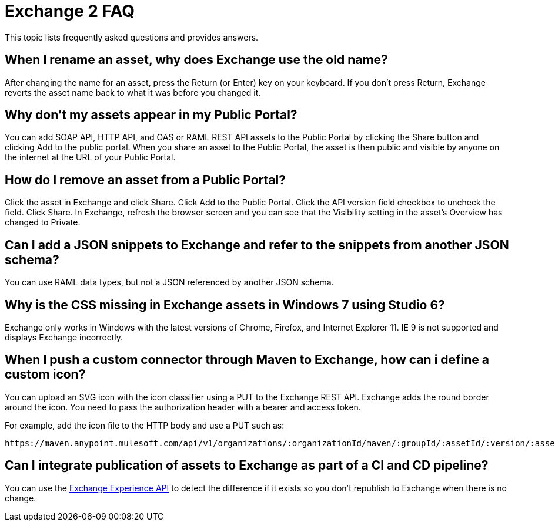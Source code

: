 = Exchange 2 FAQ

This topic lists frequently asked questions and provides answers.

== When I rename an asset, why does Exchange use the old name?

After changing the name for an asset, press the Return (or Enter) key on your keyboard. If you don't
press Return, Exchange reverts the asset name back to what it was before you changed it.

== Why don't my assets appear in my Public Portal?

You can add SOAP API, HTTP API, and OAS or RAML REST API assets to the Public Portal by clicking the Share button and clicking Add to the public portal. When you share an asset to the Public Portal, the asset is then public and visible by anyone on the internet at the URL of your Public Portal.

== How do I remove an asset from a Public Portal?

Click the asset in Exchange and click Share. Click Add to the Public Portal. Click 
the API version field checkbox to uncheck the field. Click Share. In Exchange, refresh 
the browser screen and you can see that the Visibility setting in the asset's Overview has
changed to Private.

== Can I add a JSON snippets to Exchange and refer to the snippets from another JSON schema?

You can use RAML data types, but not a JSON referenced by another JSON schema.

== Why is the CSS missing in Exchange assets in Windows 7 using Studio 6?

Exchange only works in Windows with the latest versions of Chrome, Firefox, and Internet Explorer 11. IE 9 is not supported and displays Exchange incorrectly.

== When I push a custom connector through Maven to Exchange, how can i define a custom icon?

You can upload an SVG icon with the icon classifier using a PUT to the Exchange REST API. Exchange adds the round border around the icon. You need to pass the authorization header with a bearer and access token.

For example, add the icon file to the HTTP body and use a PUT such as:

[source]
----
https://maven.anypoint.mulesoft.com/api/v1/organizations/:organizationId/maven/:groupId/:assetId/:version/:assetId-:version-icon.svg
----

== Can I integrate publication of assets to Exchange as part of a CI and CD pipeline?

You can use the https://anypoint.mulesoft.com/apiplatform/anypoint-platform/#/portals/organizations/2559c34c-bbc7-4a5a-b078-bc1154594906/apis/5152896/versions/98485[Exchange Experience API] to detect the difference if it exists so you don't republish to Exchange when there is no change.

// What difference?

